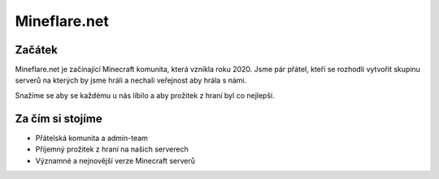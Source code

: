 +++++++++++++
Mineflare.net
+++++++++++++
Začátek
=======

Mineflare.net je začínající Minecraft komunita, která vznikla roku 2020. Jsme pár přátel, kteří se rozhodli vytvořit skupinu serverů na kterých by jsme hráli a nechali veřejnost aby hrála s námi.

Snažíme se aby se každému u nás líbilo a aby prožitek z hraní byl co nejlepší.

Za čím si stojíme
=================

* Přátelská komunita a admin-team
* Příjemný prožitek z hraní na našich serverech
* Významné a nejnovější verze Minecraft serverů

.. Výkon a stabilita
.. =================

.. Víme jak důležité je aby servery fungovali nepřetržitě a bez sekání. Proto se členové admin-teamu snaží, aby vše běželo jako hodinky. Tím zabránili sekání a výpadkům serveru.

.. Naším hlavním cílem je dobrá komunita a příjemné hraní bez sekání.